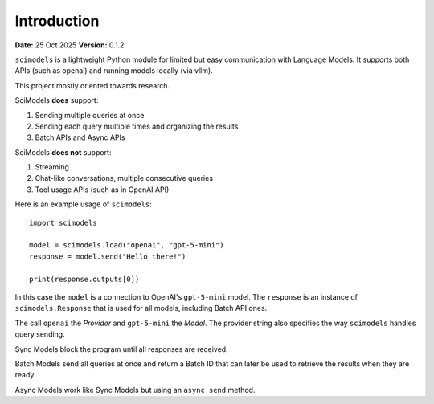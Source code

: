 Introduction
=========================

**Date:** 25 Oct 2025
**Version:** 0.1.2

``scimodels`` is a lightweight Python module for limited but easy communication with Language Models. It supports both APIs (such as openai) and running models locally (via vllm).

This project mostly oriented towards research. 

SciModels **does** support:

1. Sending multiple queries at once
2. Sending each query multiple times and organizing the results
3. Batch APIs and Async APIs

SciModels **does not** support:

1. Streaming
2. Chat-like conversations, multiple consecutive queries
3. Tool usage APIs (such as in OpenAI API)

Here is an example usage of ``scimodels``::

    import scimodels

    model = scimodels.load("openai", "gpt-5-mini")
    response = model.send("Hello there!")

    print(response.outputs[0])

In this case the ``model`` is a connection to OpenAI's ``gpt-5-mini`` model. The ``response`` is an instance of ``scimodels.Response`` that is used for all models, including Batch API ones.

The call ``openai`` the *Provider* and ``gpt-5-mini`` the *Model*. The provider string also specifies the way ``scimodels`` handles query sending.

Sync Models block the program until all responses are received.

Batch Models send all queries at once and return a Batch ID that can later be used to retrieve the results when they are ready.

Async Models work like Sync Models but using an ``async send`` method. 